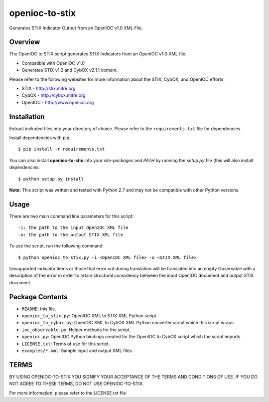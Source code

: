 openioc-to-stix
===============

Generates STIX Indicator Output from an OpenIOC v1.0 XML File.


Overview
--------

The OpenIOC to STIX script generates STIX Indicators from an OpenIOC v1.0
XML file.

* Compatible with OpenIOC v1.0
* Generates STIX v1.2 and CybOX v2.1.1 content.

Please refer to the following websites for more information about the STIX,
CybOX, and OpenIOC efforts.

* STIX - http://stix.mitre.org
* CybOX - http://cybox.mitre.org
* OpenIOC - http://www.openioc.org


Installation
------------

Extract included files into your directory of choice. Please refer to the
``requirements.txt`` file for dependencies.

Install dependencies with pip:

::

    $ pip install -r requirements.txt

You can also install **openioc-to-stix** into your `site-packages` and `PATH`
by running the `setup.py` file (this will also install dependencies:

::

    $ python setup.py install

**Note:** This script was written and tested with Python 2.7 and may not be
compatible with other Python versions.


Usage
-----

There are two main command line parameters for this script:

::

    -i: the path to the input OpenIOC XML file
    -o: the path to the output STIX XML file

To use the script, run the following command:

::

    $ python openioc_to_stix.py -i <OpenIOC XML file> -o <STIX XML file>

Unsupported indicator items or those that error out during translation will be
translated into an empty Observable with a description of the error in order
to retain structural consistency between the input OpenIOC document and
output STIX document.


Package Contents
----------------

* ``README``: this file.
* ``openioc_to_stix.py``: OpenIOC XML to STIX XML Python script.
* ``openioc_to_cybox.py``: OpenIOC XML to CybOX XML Python converter script
  which this script wraps.
* ``ioc_observable.py``: Helper methods for the script.
* ``openioc.py``: OpenIOC Python bindings created for the OpenIOC to CybOX
  script which the script imports.
* ``LICENSE.txt``: Terms of use for this script.
* ``examples/*.xml``: Sample input and output XML files.


TERMS
-----
BY USING OPENIOC-TO-STIX YOU SIGNIFY YOUR ACCEPTANCE OF THE TERMS AND CONDITIONS
OF USE. IF YOU DO NOT AGREE TO THESE TERMS, DO NOT USE OPENIOC-TO-STIX.

For more information, please refer to the LICENSE.txt file
